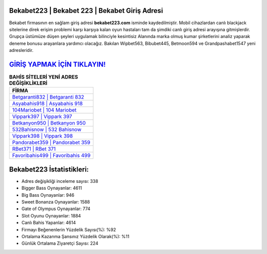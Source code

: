 ﻿Bekabet223 | Bekabet 223 | Bekabet Giriş Adresi
===================================

.. image:: images/bekabet-giris.jpg
   :width: 600
   
Bekabet firmasının en sağlam giriş adresi **bekabet223.com** isminde kaydedilmiştir. Mobil cihazlardan canlı blackjack sitelerine direk erişim problemi karşı karşıya kalan oyun hastaları tam da şimdiki canlı giriş adresi arayışına gitmişlerdir. Grupça üstümüze düşen şeyleri uygulamak bilinciyle kesintisiz Alanında marka olmuş  kumar şirketlerini analiz yaparak deneme bonusu arayanlara yardımcı olacağız. Bakılan Wipbet563, Bibubet445, Betmoon594 ve Grandpashabet1547 yeni adresleridir.

`GİRİŞ YAPMAK İÇİN TIKLAYIN! <https://cutt.ly/QwVVg2Vk>`_
==============

.. list-table:: **BAHİS SİTELERİ YENİ ADRES DEĞİŞİKLİKLERİ**
   :widths: 100
   :header-rows: 1

   * - FİRMA
   * - `Betgaranti832 | Betgaranti 832 <betgaranti832-betgaranti-832-betgaranti-giris-adresi.html>`_
   * - `Asyabahis918 | Asyabahis 918 <asyabahis918-asyabahis-918-asyabahis-giris-adresi.html>`_
   * - `104Mariobet | 104 Mariobet <104mariobet-104-mariobet-mariobet-giris-adresi.html>`_	 
   * - `Vippark397 | Vippark 397 <vippark397-vippark-397-vippark-giris-adresi.html>`_	 
   * - `Betkanyon950 | Betkanyon 950 <betkanyon950-betkanyon-950-betkanyon-giris-adresi.html>`_ 
   * - `532Bahisnow | 532 Bahisnow <532bahisnow-532-bahisnow-bahisnow-giris-adresi.html>`_
   * - `Vippark398 | Vippark 398 <vippark398-vippark-398-vippark-giris-adresi.html>`_	 
   * - `Pandorabet359 | Pandorabet 359 <pandorabet359-pandorabet-359-pandorabet-giris-adresi.html>`_
   * - `RBet371 | RBet 371 <rbet371-rbet-371-rbet-giris-adresi.html>`_
   * - `Favoribahis499 | Favoribahis 499 <favoribahis499-favoribahis-499-favoribahis-giris-adresi.html>`_
	 
Bekabet223 İstatistikleri:
===================================	 
* Adres değişikliği inceleme sayısı: 338
* Bigger Bass Oynayanlar: 4611
* Big Bass Oynayanlar: 946
* Sweet Bonanza Oynayanlar: 1588
* Gate of Olympus Oynayanlar: 774
* Slot Oyunu Oynayanlar: 1884
* Canlı Bahis Yapanlar: 4614
* Firmayı Beğenenlerin Yüzdelik Sayısı(%): %92
* Ortalama Kazanma Şansınız Yüzdelik Olarak(%): %11
* Günlük Ortalama Ziyaretçi Sayısı: 224
